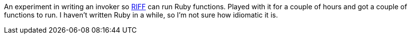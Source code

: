 An experiment in writing an invoker so https://projectriff.io[RIFF] can run Ruby functions. Played with
it for a couple of hours and got a couple of functions to run. I haven't written Ruby in a while, so I'm
not sure how idiomatic it is.
